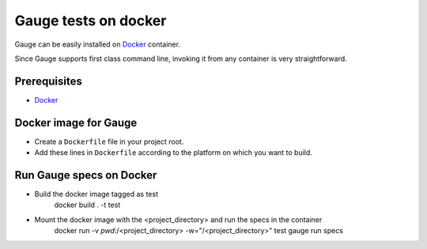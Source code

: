 Gauge tests on docker
=====================

Gauge can be easily installed on `Docker <https://www.docker.com/what-docker>`__ container.

Since Gauge supports first class command line, invoking it from any container is very straightforward.

Prerequisites
-------------

-  `Docker <https://docs.docker.com/engine/installation/>`__

Docker image for Gauge
----------------------

-  Create a ``Dockerfile`` file in your project root.
-  Add these lines in ``Dockerfile`` according to the platform on which
   you want to build.

.. code-block:: yaml
  :caption: DockerFile

    FROM ubuntu

    # Install Java.
    RUN apt-get update
    RUN apt-get -y install sudo
    RUN apt-get -q -y install default-jdk
    RUN apt-get install apt-transport-https -y

    # Install gauge
    RUN apt-key adv --keyserver hkp://pool.sks-keyservers.net --recv-keys 023EDB0B
    RUN echo deb https://dl.bintray.com/gauge/gauge-deb stable main | sudo tee -a /etc/apt/sources.list
    RUN apt-get update
    RUN apt-get install gauge
    # Install gauge plugins
    # screenshot plugin needs to be installed so that it does not try to install on every run.
    RUN gauge install java && \
        gauge install screenshot

    ENV PATH=$HOME/.gauge:$PATH

Run Gauge specs on Docker
-------------------------

- Build the docker image tagged as test
    docker build . -t test

- Mount the docker image with the <project_directory> and run the specs in the container
    docker run -v `pwd`:/<project_directory> -w="/<project_directory>" test gauge run specs

